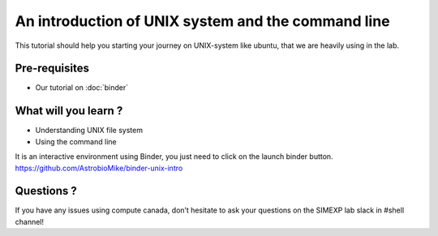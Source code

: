 An introduction of UNIX system and the command line
===================================================

This tutorial should help you starting your journey on UNIX-system like ubuntu, that we are heavily using in the lab.

Pre-requisites
::::::::::::::
* Our tutorial on :doc:`binder`

What will you learn ?
:::::::::::::::::::::
* Understanding UNIX file system
* Using the command line

It is an interactive environment using Binder, you just need to click on the launch binder button.
https://github.com/AstrobioMike/binder-unix-intro

Questions ?
:::::::::::

If you have any issues using compute canada, don’t hesitate to ask your questions on the SIMEXP lab slack in #shell channel!

